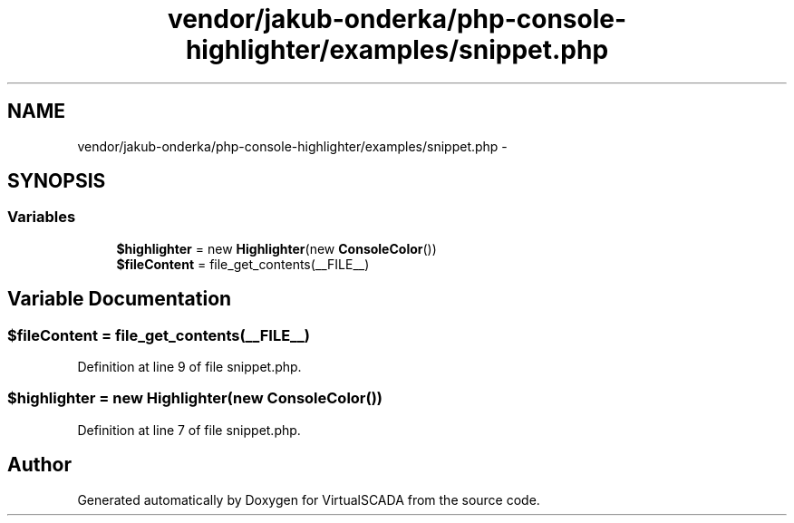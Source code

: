 .TH "vendor/jakub-onderka/php-console-highlighter/examples/snippet.php" 3 "Tue Apr 14 2015" "Version 1.0" "VirtualSCADA" \" -*- nroff -*-
.ad l
.nh
.SH NAME
vendor/jakub-onderka/php-console-highlighter/examples/snippet.php \- 
.SH SYNOPSIS
.br
.PP
.SS "Variables"

.in +1c
.ti -1c
.RI "\fB$highlighter\fP = new \fBHighlighter\fP(new \fBConsoleColor\fP())"
.br
.ti -1c
.RI "\fB$fileContent\fP = file_get_contents(__FILE__)"
.br
.in -1c
.SH "Variable Documentation"
.PP 
.SS "$fileContent = file_get_contents(__FILE__)"

.PP
Definition at line 9 of file snippet\&.php\&.
.SS "$highlighter = new \fBHighlighter\fP(new \fBConsoleColor\fP())"

.PP
Definition at line 7 of file snippet\&.php\&.
.SH "Author"
.PP 
Generated automatically by Doxygen for VirtualSCADA from the source code\&.
